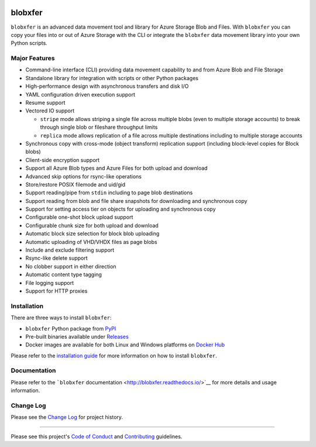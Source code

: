 |Build Status| |Build status| |codecov| |PyPI| |Docker Pulls| |Image
Layers|

blobxfer
========

``blobxfer`` is an advanced data movement tool and library for Azure
Storage Blob and Files. With ``blobxfer`` you can copy your files into
or out of Azure Storage with the CLI or integrate the ``blobxfer`` data
movement library into your own Python scripts.

Major Features
--------------

-  Command-line interface (CLI) providing data movement capability to
   and from Azure Blob and File Storage
-  Standalone library for integration with scripts or other Python
   packages
-  High-performance design with asynchronous transfers and disk I/O
-  YAML configuration driven execution support
-  Resume support
-  Vectored IO support

   -  ``stripe`` mode allows striping a single file across multiple
      blobs (even to multiple storage accounts) to break through single
      blob or fileshare throughput limits
   -  ``replica`` mode allows replication of a file across multiple
      destinations including to multiple storage accounts

-  Synchronous copy with cross-mode (object transform) replication
   support (including block-level copies for Block blobs)
-  Client-side encryption support
-  Support all Azure Blob types and Azure Files for both upload and
   download
-  Advanced skip options for rsync-like operations
-  Store/restore POSIX filemode and uid/gid
-  Support reading/pipe from ``stdin`` including to page blob
   destinations
-  Support reading from blob and file share snapshots for downloading
   and synchronous copy
-  Support for setting access tier on objects for uploading and
   synchronous copy
-  Configurable one-shot block upload support
-  Configurable chunk size for both upload and download
-  Automatic block size selection for block blob uploading
-  Automatic uploading of VHD/VHDX files as page blobs
-  Include and exclude filtering support
-  Rsync-like delete support
-  No clobber support in either direction
-  Automatic content type tagging
-  File logging support
-  Support for HTTP proxies

Installation
------------

There are three ways to install ``blobxfer``:

-  ``blobxfer`` Python package from
   `PyPI <https://pypi.python.org/pypi/blobxfer>`__
-  Pre-built binaries available under
   `Releases <https://github.com/Azure/blobxfer/releases>`__
-  Docker images are available for both Linux and Windows platforms on
   `Docker Hub <https://hub.docker.com/r/alfpark/blobxfer/>`__

Please refer to the `installation
guide <http://blobxfer.readthedocs.io/en/latest/01-installation/>`__ for
more information on how to install ``blobxfer``.

Documentation
-------------

Please refer to the ```blobxfer``
documentation <http://blobxfer.readthedocs.io/>`__ for more details and
usage information.

Change Log
----------

Please see the `Change
Log <http://blobxfer.readthedocs.io/en/latest/CHANGELOG/>`__ for project
history.

--------------

Please see this project's `Code of Conduct <CODE_OF_CONDUCT.md>`__ and
`Contributing <CONTRIBUTING.md>`__ guidelines.

.. |Build Status| image:: https://travis-ci.org/Azure/blobxfer.svg?branch=master
   :target: https://travis-ci.org/Azure/blobxfer
.. |Build status| image:: https://ci.appveyor.com/api/projects/status/qgth9p7jlessgp5i/branch/master?svg=true
   :target: https://ci.appveyor.com/project/alfpark/blobxfer
.. |codecov| image:: https://codecov.io/gh/Azure/blobxfer/branch/master/graph/badge.svg
   :target: https://codecov.io/gh/Azure/blobxfer
.. |PyPI| image:: https://img.shields.io/pypi/v/blobxfer.svg
   :target: https://pypi.python.org/pypi/blobxfer
.. |Docker Pulls| image:: https://img.shields.io/docker/pulls/alfpark/blobxfer.svg
   :target: https://hub.docker.com/r/alfpark/blobxfer
.. |Image Layers| image:: https://images.microbadger.com/badges/image/alfpark/blobxfer:latest.svg
   :target: http://microbadger.com/images/alfpark/blobxfer



